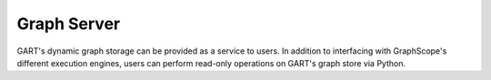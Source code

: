 .. _graph-server:

Graph Server
==============

GART's dynamic graph storage can be provided as a service to users. In addition to interfacing with GraphScope's different execution engines, users can perform read-only operations on GART's graph store via Python.

